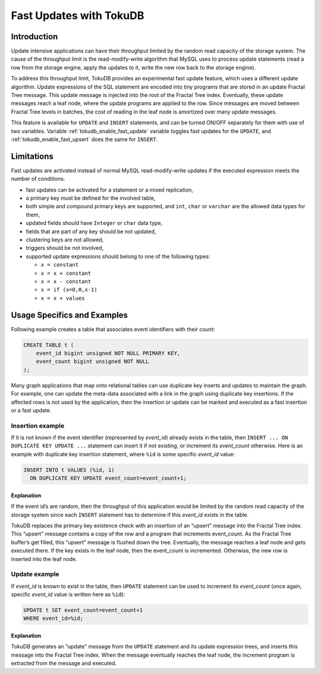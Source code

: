 .. _fast_updates:

==========================
 Fast Updates with TokuDB
==========================

Introduction
============

Update intensive applications can have their throughput limited by the random
read capacity of the storage system. The cause of the throughput limit is the
read-modify-write algorithm that MySQL uses to process update statements
(read a row from the storage engine, apply the updates to it, write the new row
back to the storage engine).

To address this throughput limit, TokuDB provides an experimental fast update
feature, which uses a different update algorithm. Update expressions of the SQL
statement are encoded into tiny programs that are stored in an update Fractal
Tree message. This update message is injected into the root of the Fractal Tree
index. Eventually, these update  messages reach a leaf node, where the update
programs are applied to the row. Since messages are moved between Fractal Tree
levels in batches, the cost of reading in the leaf node is amortized over many
update messages.

This feature is available for ``UPDATE`` and ``INSERT`` statements, and can be
turned ON/OFF separately for them with use of two variables. Variable
:ref:`tokudb_enable_fast_update` variable toggles fast updates for the
``UPDATE``, and  :ref:`tokudb_enable_fast_upsert` does the same  for
``INSERT``.

Limitations
===========

Fast updates are activated instead of normal MySQL read-modify-write updates
if the executed expression meets the number of conditions.

* fast updates can be activated for a statement or a mixed replication,

* a primary key must be defined for the involved table,

* both simple and compound primary keys are supported, and ``int``, ``char`` or
  ``varchar`` are the allowed data types for them,

* updated fields should have ``Integer`` or ``char`` data type,

* fields that are part of any key should be not updated,

* clustering keys are not allowed,

* triggers should be not involved,

* supported update expressions should belong to one of the following types:

  * ``x = constant``

  * ``x = x + constant``

  * ``x = x - constant``

  * ``x = if (x=0,0,x-1)``

  * ``x = x + values``

Usage Specifics and Examples
============================

Following example creates a table that associates event identifiers with their
count:

.. code-block:: sql

   CREATE TABLE t (
       event_id bigint unsigned NOT NULL PRIMARY KEY,
       event_count bigint unsigned NOT NULL
   );

Many graph applications that map onto relational tables can use duplicate key
inserts and updates to maintain the graph. For example, one can update the
meta-data associated with a link in the graph using duplicate key insertions.
If the affected rows is not used by the application, then the insertion or
update can be marked and executed as a fast insertion or a fast update.

Insertion example
-----------------

If it is not known if the event identifier (represented by `event_id`) already
exists in the table, then ``INSERT ... ON DUPLICATE KEY UPDATE ...`` statement
can insert it if not existing, or increment its `event_count` otherwise. Here
is an example with duplicate key insertion statement, where ``%id`` is some
specific `event_id` value:

.. code-block:: sql

   INSERT INTO t VALUES (%id, 1)
     ON DUPLICATE KEY UPDATE event_count=event_count+1;

Explanation
***********
If the event id’s are random, then the throughput of this application would be
limited by the random read capacity of the storage system since each ``INSERT``
statement has to determine if this `event_id` exists in the table.

TokuDB replaces the primary key existence check with an insertion of an
“upsert” message into the Fractal Tree index. This “upsert” message contains a
copy of the row and a program that increments event_count. As the Fractal Tree
buffer’s get filled, this “upsert” message is flushed down the tree.
Eventually, the message reaches a leaf node and gets executed there.
If the key exists in the leaf node, then the event_count is incremented.
Otherwise, the new row is inserted into the leaf node.

Update example
--------------

If `event_id` is known to exist in the table, then ``UPDATE`` statement can be
used to increment its `event_count` (once again, specific `event_id` value is
written here as ``%id``):

.. code-block:: sql

   UPDATE t SET event_count=event_count+1 
   WHERE event_id=%id;

Explanation
***********

TokuDB generates an “update” message from the ``UPDATE`` statement and its
update expression trees, and inserts this message into the Fractal Tree index.
When the message eventually reaches the leaf node, the increment program is
extracted from the message and executed.
